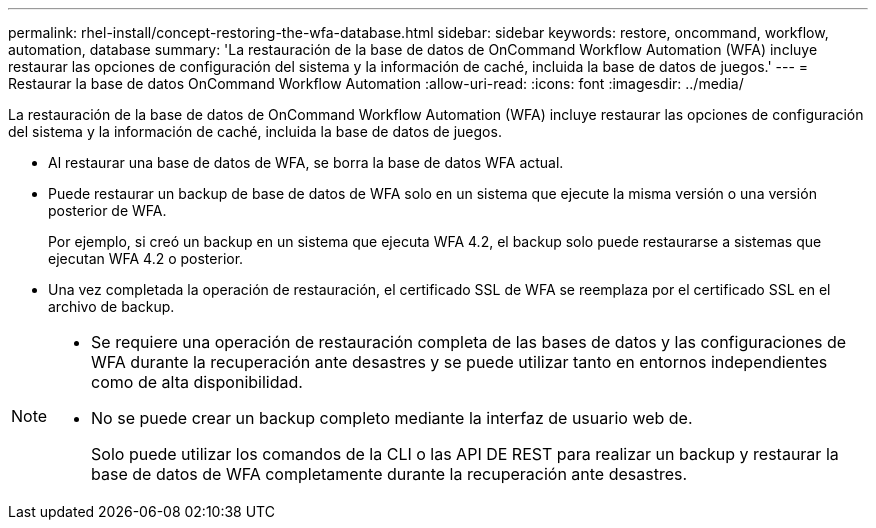 ---
permalink: rhel-install/concept-restoring-the-wfa-database.html 
sidebar: sidebar 
keywords: restore, oncommand, workflow, automation, database 
summary: 'La restauración de la base de datos de OnCommand Workflow Automation (WFA) incluye restaurar las opciones de configuración del sistema y la información de caché, incluida la base de datos de juegos.' 
---
= Restaurar la base de datos OnCommand Workflow Automation
:allow-uri-read: 
:icons: font
:imagesdir: ../media/


[role="lead"]
La restauración de la base de datos de OnCommand Workflow Automation (WFA) incluye restaurar las opciones de configuración del sistema y la información de caché, incluida la base de datos de juegos.

* Al restaurar una base de datos de WFA, se borra la base de datos WFA actual.
* Puede restaurar un backup de base de datos de WFA solo en un sistema que ejecute la misma versión o una versión posterior de WFA.
+
Por ejemplo, si creó un backup en un sistema que ejecuta WFA 4.2, el backup solo puede restaurarse a sistemas que ejecutan WFA 4.2 o posterior.

* Una vez completada la operación de restauración, el certificado SSL de WFA se reemplaza por el certificado SSL en el archivo de backup.


[NOTE]
====
* Se requiere una operación de restauración completa de las bases de datos y las configuraciones de WFA durante la recuperación ante desastres y se puede utilizar tanto en entornos independientes como de alta disponibilidad.
* No se puede crear un backup completo mediante la interfaz de usuario web de.
+
Solo puede utilizar los comandos de la CLI o las API DE REST para realizar un backup y restaurar la base de datos de WFA completamente durante la recuperación ante desastres.



====